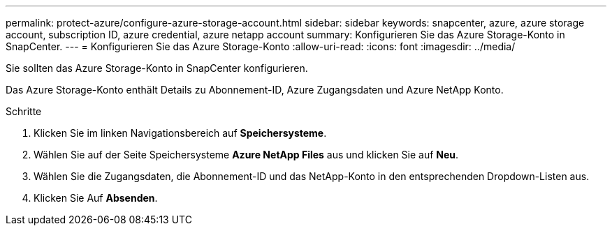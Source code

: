 ---
permalink: protect-azure/configure-azure-storage-account.html 
sidebar: sidebar 
keywords: snapcenter, azure, azure storage account, subscription ID, azure credential, azure netapp account 
summary: Konfigurieren Sie das Azure Storage-Konto in SnapCenter. 
---
= Konfigurieren Sie das Azure Storage-Konto
:allow-uri-read: 
:icons: font
:imagesdir: ../media/


[role="lead"]
Sie sollten das Azure Storage-Konto in SnapCenter konfigurieren.

Das Azure Storage-Konto enthält Details zu Abonnement-ID, Azure Zugangsdaten und Azure NetApp Konto.

.Schritte
. Klicken Sie im linken Navigationsbereich auf *Speichersysteme*.
. Wählen Sie auf der Seite Speichersysteme *Azure NetApp Files* aus und klicken Sie auf *Neu*.
. Wählen Sie die Zugangsdaten, die Abonnement-ID und das NetApp-Konto in den entsprechenden Dropdown-Listen aus.
. Klicken Sie Auf *Absenden*.

